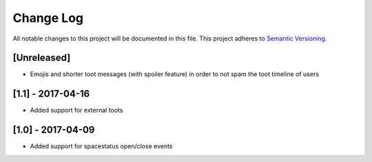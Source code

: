 Change Log
==========

All notable changes to this project will be documented in this file.
This project adheres to `Semantic Versioning <http://semver.org/>`__.

[Unreleased]
------------

- Emojis and shorter toot messages (with spoiler feature) in order to not spam
  the toot timeline of users

[1.1] - 2017-04-16
------------------

- Added support for external toots

[1.0] - 2017-04-09
------------------

- Added support for spacestatus open/close events